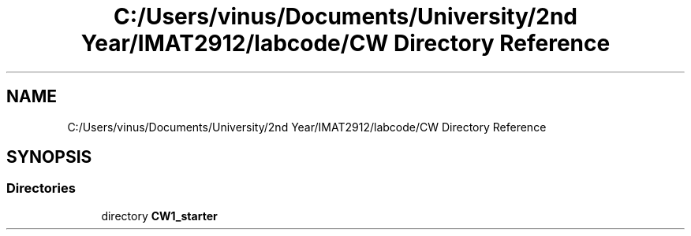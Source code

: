 .TH "C:/Users/vinus/Documents/University/2nd Year/IMAT2912/labcode/CW Directory Reference" 3 "Fri Apr 30 2021" "Lab Book 3" \" -*- nroff -*-
.ad l
.nh
.SH NAME
C:/Users/vinus/Documents/University/2nd Year/IMAT2912/labcode/CW Directory Reference
.SH SYNOPSIS
.br
.PP
.SS "Directories"

.in +1c
.ti -1c
.RI "directory \fBCW1_starter\fP"
.br
.in -1c
